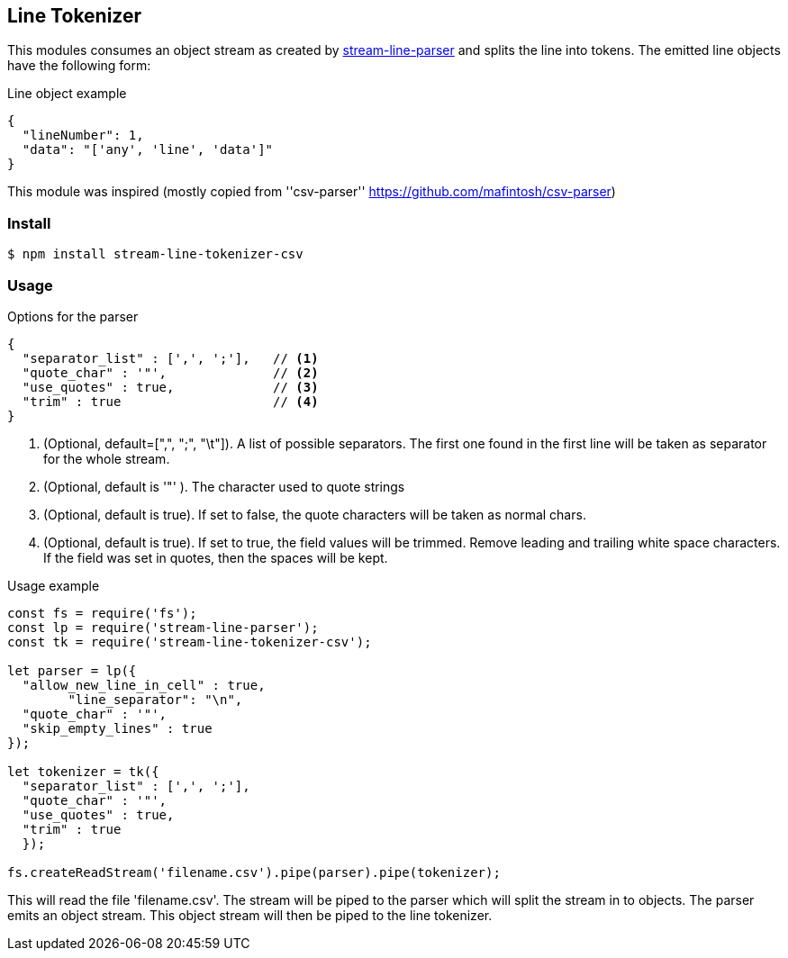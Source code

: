 == Line Tokenizer
This modules consumes an object stream as created by https://github.com/darlenya/stream-line-parser[stream-line-parser] and splits the line into tokens.
The emitted line objects have the following form:

.Line object example
[source,json]
----
{
  "lineNumber": 1,
  "data": "['any', 'line', 'data']"
}
----

This module was inspired (mostly copied from ''csv-parser'' https://github.com/mafintosh/csv-parser)

=== Install
[source,bash]
----
$ npm install stream-line-tokenizer-csv
----


=== Usage

.Options for the parser
[source,js]
----
{
  "separator_list" : [',', ';'],   // <1>
  "quote_char" : '"',              // <2>
  "use_quotes" : true,             // <3>
  "trim" : true                    // <4>
}
----
<1> (Optional, default=[",", ";", "\t"]). A list of possible separators. The first one found in the first line will
be taken as separator for the whole stream.
<2> (Optional, default is '"' ). The character used to quote strings
<3> (Optional, default is true). If set to false, the quote characters will be taken as normal chars.
<4> (Optional, default is true). If set to true, the field values will be trimmed. Remove leading and trailing
white space characters. If the field was set in quotes, then the spaces will be kept.



.Usage example
[source,js]
----
const fs = require('fs');
const lp = require('stream-line-parser');
const tk = require('stream-line-tokenizer-csv');

let parser = lp({
  "allow_new_line_in_cell" : true,
	"line_separator": "\n",
  "quote_char" : '"',
  "skip_empty_lines" : true
});

let tokenizer = tk({
  "separator_list" : [',', ';'],
  "quote_char" : '"',
  "use_quotes" : true,
  "trim" : true
  });

fs.createReadStream('filename.csv').pipe(parser).pipe(tokenizer);

----

This will read the file 'filename.csv'. The stream will be piped to the parser which
will split the stream in to objects. The parser emits an object stream. This object
stream will then be piped to the line tokenizer.
